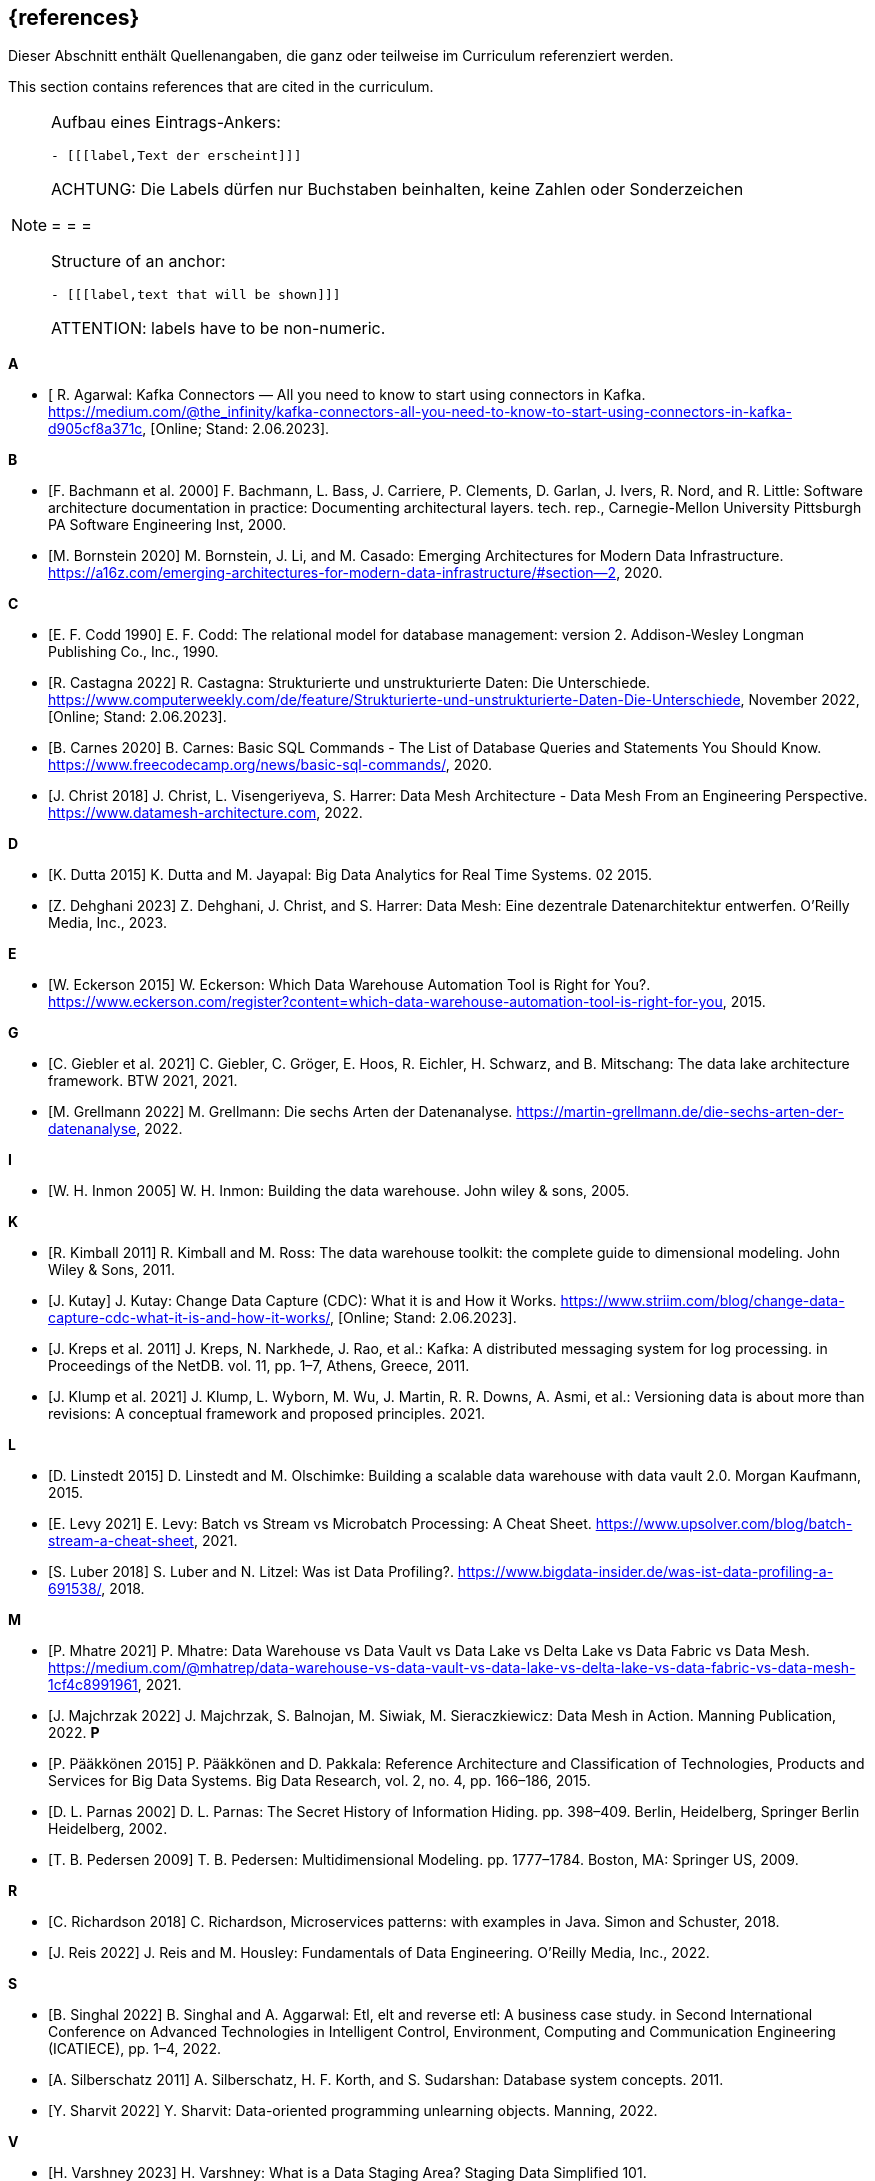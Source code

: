 // header file for curriculum section "References"
// (c) iSAQB e.V. (https://isaqb.org)
// ===============================================

[bibliography]
== {references}

// tag::DE[]
Dieser Abschnitt enthält Quellenangaben, die ganz oder teilweise im Curriculum referenziert werden.
// end::DE[]

// tag::EN[]
This section contains references that are cited in the curriculum.
// end::EN[]

[NOTE]
====
Aufbau eines Eintrags-Ankers:
```
- [[[label,Text der erscheint]]]
```
ACHTUNG: Die Labels dürfen nur Buchstaben beinhalten, keine Zahlen oder Sonderzeichen

= = =

Structure of an anchor:
```
- [[[label,text that will be shown]]]
```
ATTENTION: labels have to be non-numeric.
====


**A**

- [[[agarwal, R. Agarwal]] R. Agarwal: Kafka Connectors — All you need to know to start using connectors in Kafka. https://medium.com/@the_infinity/kafka-connectors-all-you-need-to-know-to-start-using-connectors-in-kafka-d905cf8a371c, [Online; Stand: 2.06.2023].

**B**

- [[[bachmann, F. Bachmann et al. 2000]]] F. Bachmann, L. Bass, J. Carriere, P. Clements, D. Garlan, J. Ivers, R. Nord, and R. Little: Software architecture documentation in practice: Documenting architectural layers. tech. rep., Carnegie-Mellon University Pittsburgh PA Software Engineering Inst, 2000.
- [[[bornstein, M. Bornstein 2020]]] M. Bornstein, J. Li, and M. Casado: Emerging Architectures for Modern Data Infrastructure. https://a16z.com/emerging-architectures-for-modern-data-infrastructure/#section--2, 2020.

**C**

- [[[codd, E. F. Codd 1990]]] E. F. Codd: The relational model for database management: version 2. Addison-Wesley Longman Publishing Co., Inc., 1990.
- [[[castagna, R. Castagna 2022]]] R. Castagna: Strukturierte und unstrukturierte Daten: Die Unterschiede. https://www.computerweekly.com/de/feature/Strukturierte-und-unstrukturierte-Daten-Die-Unterschiede, November 2022, [Online; Stand: 2.06.2023].
- [[[carnes, B. Carnes 2020]]] B. Carnes: Basic SQL Commands - The List of Database Queries and Statements You Should Know. https://www.freecodecamp.org/news/basic-sql-commands/, 2020.
- [[[christ, J. Christ 2018]]] J. Christ, L. Visengeriyeva, S. Harrer: Data Mesh Architecture - Data Mesh From an Engineering Perspective. https://www.datamesh-architecture.com, 2022.


**D**

- [[[dutta, K. Dutta 2015]]] K. Dutta and M. Jayapal: Big Data Analytics for Real Time Systems. 02 2015.
- [[[dehghani, Z. Dehghani 2023]]] Z. Dehghani, J. Christ, and S. Harrer: Data Mesh: Eine dezentrale Datenarchitektur entwerfen. O'Reilly Media, Inc., 2023.

**E**

- [[[eckerson, W. Eckerson 2015]]] W. Eckerson: Which Data Warehouse Automation Tool is Right for You?. https://www.eckerson.com/register?content=which-data-warehouse-automation-tool-is-right-for-you, 2015.

**G**

- [[[giebler, C. Giebler et al. 2021]]] C. Giebler, C. Gröger, E. Hoos, R. Eichler, H. Schwarz, and B. Mitschang: The data lake architecture framework. BTW 2021, 2021.
- [[[grellmann, M. Grellmann 2022]]] M. Grellmann: Die sechs Arten der Datenanalyse. https://martin-grellmann.de/die-sechs-arten-der-datenanalyse, 2022.

**I**

- [[[inmon, W. H. Inmon 2005]]] W. H. Inmon: Building the data warehouse. John wiley & sons, 2005.

**K**

- [[[kimball, R. Kimball 2011]]] R. Kimball and M. Ross: The data warehouse toolkit: the complete guide to dimensional modeling. John Wiley & Sons, 2011.
- [[[kutay, J. Kutay]]] J. Kutay: Change Data Capture (CDC): What it is and How it Works. https://www.striim.com/blog/change-data-capture-cdc-what-it-is-and-how-it-works/, [Online; Stand: 2.06.2023].
- [[[kreps, J. Kreps et al. 2011]]] J. Kreps, N. Narkhede, J. Rao, et al.: Kafka: A distributed messaging system for log processing. in Proceedings of the NetDB. vol. 11, pp. 1–7, Athens, Greece, 2011.
- [[[klump, J. Klump et al. 2021]]] J. Klump, L. Wyborn, M. Wu, J. Martin, R. R. Downs, A. Asmi, et al.: Versioning data is about more than revisions: A conceptual framework and proposed principles. 2021.

**L**

- [[[linstedt, D. Linstedt 2015]]] D. Linstedt and M. Olschimke: Building a scalable data warehouse with data vault 2.0. Morgan Kaufmann, 2015.
- [[[levy, E. Levy 2021]]] E. Levy: Batch vs Stream vs Microbatch Processing: A Cheat Sheet. https://www.upsolver.com/blog/batch-stream-a-cheat-sheet, 2021.
- [[[luber, S. Luber 2018]]] S. Luber and N. Litzel: Was ist Data Profiling?. https://www.bigdata-insider.de/was-ist-data-profiling-a-691538/, 2018.

**M**

- [[[mhatre, P. Mhatre 2021]]] P. Mhatre: Data Warehouse vs Data Vault vs Data Lake vs Delta Lake vs Data Fabric vs Data Mesh. https://medium.com/@mhatrep/data-warehouse-vs-data-vault-vs-data-lake-vs-delta-lake-vs-data-fabric-vs-data-mesh-1cf4c8991961, 2021.
- [[[majchrzak, J. Majchrzak 2022]]] J. Majchrzak, S. Balnojan, M. Siwiak, M. Sieraczkiewicz: Data Mesh in Action. Manning Publication, 2022.
**P**

- [[[pääkkönen, P. Pääkkönen 2015]]] P. Pääkkönen and D. Pakkala: Reference Architecture and Classification of Technologies, Products and Services for Big Data Systems. Big Data Research, vol. 2, no. 4, pp. 166–186, 2015.
- [[[parnas, D. L. Parnas 2002]]] D. L. Parnas: The Secret History of Information Hiding. pp. 398–409. Berlin, Heidelberg, Springer Berlin Heidelberg, 2002.
- [[[pedersen, T. B. Pedersen 2009]]] T. B. Pedersen: Multidimensional Modeling. pp. 1777–1784. Boston, MA: Springer US, 2009.

**R**

- [[[richardson, C. Richardson 2018]]] C. Richardson, Microservices patterns: with examples in Java. Simon and Schuster, 2018.
- [[[reis, J. Reis 2022]]] J. Reis and M. Housley: Fundamentals of Data Engineering. O'Reilly Media, Inc., 2022.

**S**

- [[[singhal, B. Singhal 2022]]] B. Singhal and A. Aggarwal: Etl, elt and reverse etl: A business case study. in Second International Conference on Advanced Technologies in Intelligent Control, Environment, Computing and Communication Engineering (ICATIECE), pp. 1–4, 2022.
- [[[silberschatz, A. Silberschatz 2011]]] A. Silberschatz, H. F. Korth, and S. Sudarshan: Database system concepts. 2011.
- [[[sharvit, Y. Sharvit 2022]]] Y. Sharvit: Data-oriented programming unlearning objects. Manning, 2022.

**V**

- [[[varshney, H. Varshney 2023]]] H. Varshney: What is a Data Staging Area? Staging Data Simplified 101. https://hevodata.com/learn/data-staging-area/, 2023.

